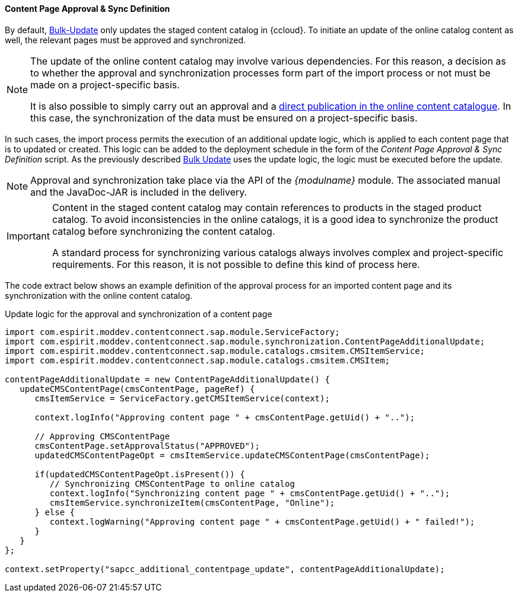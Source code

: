 [[app_sync]]
==== Content Page Approval & Sync Definition
By default, <<bulk_update,Bulk-Update>> only updates the staged content catalog in {ccloud}.
To initiate an update of the online catalog content as well, the relevant pages must be approved and synchronized.

[NOTE]
====
The update of the online content catalog may involve various dependencies.
For this reason, a decision as to whether the approval and synchronization processes form part of the import process or not must be made on a project-specific basis.

It is also possible to simply carry out an approval and a <<direct_release,direct publication in the online content catalogue>>.
In this case, the synchronization of the data must be ensured on a project-specific basis.
====

In such cases, the import process permits the execution of an additional update logic, which is applied to each content page that is to updated or created.
This logic can be added to the deployment schedule in the form of the _Content Page Approval & Sync Definition_ script.
As the previously described <<bulk_update, Bulk Update>> uses the update logic, the logic must be executed before the update.

[NOTE]
====
Approval and synchronization take place via the API of the _{modulname}_ module.
The associated manual and the JavaDoc-JAR is included in the delivery.
====

[IMPORTANT]
====
Content in the staged content catalog may contain references to products in the staged product catalog.
To avoid inconsistencies in the online catalogs, it is a good idea to synchronize the product catalog before synchronizing the content catalog.

A standard process for synchronizing various catalogs always involves complex and project-specific requirements.
For this reason, it is not possible to define this kind of process here.
====

The code extract below shows an example definition of the approval process for an imported content page and its synchronization with the online content catalog.

[source, HTML]
.Update logic for the approval and synchronization of a content page
----
import com.espirit.moddev.contentconnect.sap.module.ServiceFactory;
import com.espirit.moddev.contentconnect.sap.module.synchronization.ContentPageAdditionalUpdate;
import com.espirit.moddev.contentconnect.sap.module.catalogs.cmsitem.CMSItemService;
import com.espirit.moddev.contentconnect.sap.module.catalogs.cmsitem.CMSItem;

contentPageAdditionalUpdate = new ContentPageAdditionalUpdate() {
   updateCMSContentPage(cmsContentPage, pageRef) {
      cmsItemService = ServiceFactory.getCMSItemService(context);

      context.logInfo("Approving content page " + cmsContentPage.getUid() + "..");
      
      // Approving CMSContentPage
      cmsContentPage.setApprovalStatus("APPROVED");
      updatedCMSContentPageOpt = cmsItemService.updateCMSContentPage(cmsContentPage);

      if(updatedCMSContentPageOpt.isPresent()) {
         // Synchronizing CMSContentPage to online catalog
         context.logInfo("Synchronizing content page " + cmsContentPage.getUid() + "..");
         cmsItemService.synchronizeItem(cmsContentPage, "Online");
      } else {
         context.logWarning("Approving content page " + cmsContentPage.getUid() + " failed!");
      }
   }
};

context.setProperty("sapcc_additional_contentpage_update", contentPageAdditionalUpdate);
----